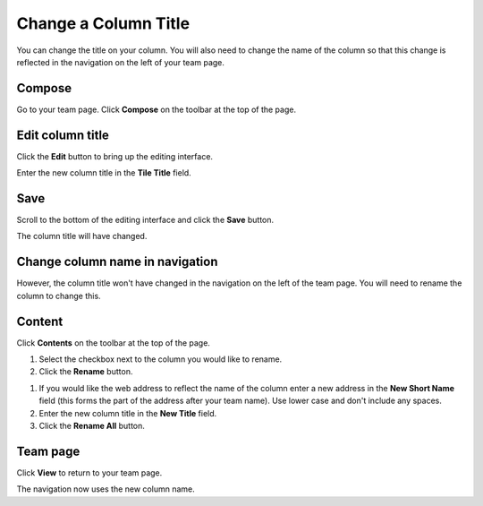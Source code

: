 Change a Column Title
=====================

You can change the title on your column. You will also need to change the name of the column so that this change is reflected in the navigation on the left of your team page. 

Compose
-------

.. image:: images/change-a-column-title/compose.png
   :alt: 
   :height: 311px
   :width: 454px
   :align: center


Go to your team page. Click **Compose** on the toolbar at the top of the page.

Edit column title
-----------------

.. image:: images/change-a-column-title/edit-column-title.png
   :alt: 
   :height: 452px
   :width: 568px
   :align: center


Click the **Edit** button to bring up the editing interface. 

.. image:: images/change-a-column-title/e5a172cc-a011-4ba1-b6cc-da8da293500a.png
   :alt: 
   :height: 545px
   :width: 713px
   :align: center


Enter the new column title in the **Tile Title** field.

Save
----

.. image:: images/change-a-column-title/save.png
   :alt: 
   :height: 343px
   :width: 616px
   :align: center


Scroll to the bottom of the editing interface and click the **Save** button.

.. image:: images/change-a-column-title/1482588f-6dae-4c86-aa20-c9f2badb48d5.png
   :alt: 
   :height: 342px
   :width: 490px
   :align: center


The column title will have changed. 

Change column name in navigation
--------------------------------

.. image:: images/change-a-column-title/change-column-name-in-navigation.png
   :alt: 
   :height: 406px
   :width: 405px
   :align: center


However, the column title won't have changed in the navigation on the left of the team page. You will need to rename the column to change this. 

Content
-------

.. image:: images/change-a-column-title/content.png
   :alt: 
   :height: 271px
   :width: 403px
   :align: center


Click **Contents** on the toolbar at the top of the page. 

.. image:: images/change-a-column-title/95c72a60-0b7f-4a39-9275-0dfc3dabb17b.png
   :alt: 
   :height: 491px
   :width: 624px
   :align: center


#. Select the checkbox next to the column you would like to rename.
#. Click the **Rename** button.

.. image:: images/change-a-column-title/6c3a2459-ce8c-4f58-9abc-6f6fd6e77c4b.png
   :alt: 
   :height: 563px
   :width: 555px
   :align: center


#. If you would like the web address to reflect the name of the column enter a new address in the **New Short Name** field (this forms the part of the address after your team name). Use lower case and don't include any spaces.
#. Enter the new column title in the **New Title** field.
#. Click the **Rename All** button.

Team page
---------

.. image:: images/change-a-column-title/team-page.png
   :alt: 
   :height: 287px
   :width: 467px
   :align: center


Click **View** to return to your team page.

.. image:: images/change-a-column-title/cf1413d7-274c-4a18-8087-801d90c3fe65.png
   :alt: 
   :height: 449px
   :width: 533px
   :align: center


The navigation now uses the new column name.  
